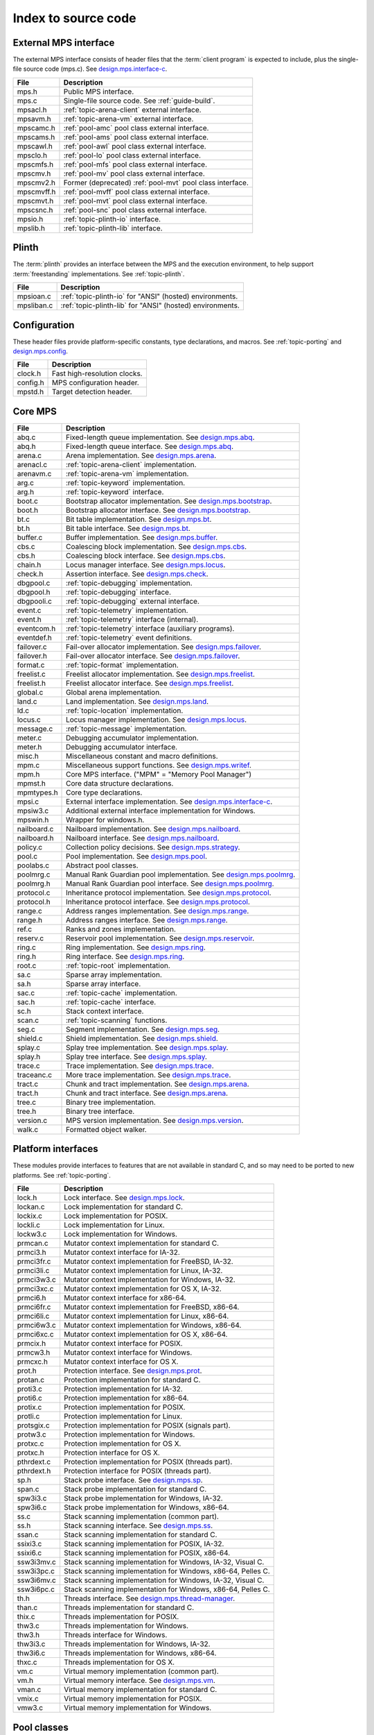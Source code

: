 .. _code-index:

Index to source code
====================


External MPS interface
----------------------

The external MPS interface consists of header files that the
:term:`client program` is expected to include, plus the single-file
source code (mps.c). See design.mps.interface-c_.

===========  ==================================================================
File         Description
===========  ==================================================================
mps.h        Public MPS interface.
mps.c        Single-file source code. See :ref:`guide-build`.
mpsacl.h     :ref:`topic-arena-client` external interface.
mpsavm.h     :ref:`topic-arena-vm` external interface.
mpscamc.h    :ref:`pool-amc` pool class external interface.
mpscams.h    :ref:`pool-ams` pool class external interface.
mpscawl.h    :ref:`pool-awl` pool class external interface.
mpsclo.h     :ref:`pool-lo` pool class external interface.
mpscmfs.h    :ref:`pool-mfs` pool class external interface.
mpscmv.h     :ref:`pool-mv` pool class external interface.
mpscmv2.h    Former (deprecated) :ref:`pool-mvt` pool class interface.
mpscmvff.h   :ref:`pool-mvff` pool class external interface.
mpscmvt.h    :ref:`pool-mvt` pool class external interface.
mpscsnc.h    :ref:`pool-snc` pool class external interface.
mpsio.h      :ref:`topic-plinth-io` interface.
mpslib.h     :ref:`topic-plinth-lib` interface.
===========  ==================================================================


Plinth
------

The :term:`plinth` provides an interface between the MPS and the
execution environment, to help support :term:`freestanding`
implementations. See :ref:`topic-plinth`.

===========  ==================================================================
File         Description
===========  ==================================================================
mpsioan.c    :ref:`topic-plinth-io` for "ANSI" (hosted) environments.
mpsliban.c   :ref:`topic-plinth-lib` for "ANSI" (hosted) environments.
===========  ==================================================================


Configuration
-------------

These header files provide platform-specific constants, type
declarations, and macros. See :ref:`topic-porting` and
design.mps.config_.

===========  ==================================================================
File         Description
===========  ==================================================================
clock.h      Fast high-resolution clocks.
config.h     MPS configuration header.
mpstd.h      Target detection header.
===========  ==================================================================


Core MPS
--------

============  =================================================================
File          Description
============  =================================================================
abq.c         Fixed-length queue implementation. See design.mps.abq_.
abq.h         Fixed-length queue interface. See design.mps.abq_.
arena.c       Arena implementation. See design.mps.arena_.
arenacl.c     :ref:`topic-arena-client` implementation.
arenavm.c     :ref:`topic-arena-vm` implementation.
arg.c         :ref:`topic-keyword` implementation.
arg.h         :ref:`topic-keyword` interface.
boot.c        Bootstrap allocator implementation. See design.mps.bootstrap_.
boot.h        Bootstrap allocator interface. See design.mps.bootstrap_.
bt.c          Bit table implementation. See design.mps.bt_.
bt.h          Bit table interface. See design.mps.bt_.
buffer.c      Buffer implementation. See design.mps.buffer_.
cbs.c         Coalescing block implementation. See design.mps.cbs_.
cbs.h         Coalescing block interface. See design.mps.cbs_.
chain.h       Locus manager interface. See design.mps.locus_.
check.h       Assertion interface. See design.mps.check_.
dbgpool.c     :ref:`topic-debugging` implementation.
dbgpool.h     :ref:`topic-debugging` interface.
dbgpooli.c    :ref:`topic-debugging` external interface.
event.c       :ref:`topic-telemetry` implementation.
event.h       :ref:`topic-telemetry` interface (internal).
eventcom.h    :ref:`topic-telemetry` interface (auxiliary programs).
eventdef.h    :ref:`topic-telemetry` event definitions.
failover.c    Fail-over allocator implementation. See design.mps.failover_.
failover.h    Fail-over allocator interface. See design.mps.failover_.
format.c      :ref:`topic-format` implementation.
freelist.c    Freelist allocator implementation. See design.mps.freelist_.
freelist.h    Freelist allocator interface. See design.mps.freelist_.
global.c      Global arena implementation.
land.c        Land implementation. See design.mps.land_.
ld.c          :ref:`topic-location` implementation.
locus.c       Locus manager implementation. See design.mps.locus_.
message.c     :ref:`topic-message` implementation.
meter.c       Debugging accumulator implementation.
meter.h       Debugging accumulator interface.
misc.h        Miscellaneous constant and macro definitions.
mpm.c         Miscellaneous support functions. See design.mps.writef_.
mpm.h         Core MPS interface. ("MPM" = "Memory Pool Manager")
mpmst.h       Core data structure declarations.
mpmtypes.h    Core type declarations.
mpsi.c        External interface implementation. See design.mps.interface-c_.
mpsiw3.c      Additional external interface implementation for Windows.
mpswin.h      Wrapper for windows.h.
nailboard.c   Nailboard implementation. See design.mps.nailboard_.
nailboard.h   Nailboard interface. See design.mps.nailboard_.
policy.c      Collection policy decisions. See design.mps.strategy_.
pool.c        Pool implementation. See design.mps.pool_.
poolabs.c     Abstract pool classes.
poolmrg.c     Manual Rank Guardian pool implementation. See design.mps.poolmrg_.
poolmrg.h     Manual Rank Guardian pool interface. See design.mps.poolmrg_.
protocol.c    Inheritance protocol implementation. See design.mps.protocol_.
protocol.h    Inheritance protocol interface. See design.mps.protocol_.
range.c       Address ranges implementation. See design.mps.range_.
range.h       Address ranges interface. See design.mps.range_.
ref.c         Ranks and zones implementation.
reserv.c      Reservoir pool implementation. See design.mps.reservoir_.
ring.c        Ring implementation. See design.mps.ring_.
ring.h        Ring interface. See design.mps.ring_.
root.c        :ref:`topic-root` implementation.
sa.c          Sparse array implementation.
sa.h          Sparse array interface.
sac.c         :ref:`topic-cache` implementation.
sac.h         :ref:`topic-cache` interface.
sc.h          Stack context interface.
scan.c        :ref:`topic-scanning` functions.
seg.c         Segment implementation. See design.mps.seg_.
shield.c      Shield implementation. See design.mps.shield_.
splay.c       Splay tree implementation. See design.mps.splay_.
splay.h       Splay tree interface. See design.mps.splay_.
trace.c       Trace implementation. See design.mps.trace_.
traceanc.c    More trace implementation. See design.mps.trace_.
tract.c       Chunk and tract implementation. See design.mps.arena_.
tract.h       Chunk and tract interface. See design.mps.arena_.
tree.c        Binary tree implementation.
tree.h        Binary tree interface.
version.c     MPS version implementation. See design.mps.version_.
walk.c        Formatted object walker.
============  =================================================================


Platform interfaces
-------------------

These modules provide interfaces to features that are not available in
standard C, and so may need to be ported to new platforms. See
:ref:`topic-porting`.

============  =================================================================
File          Description
============  =================================================================
lock.h        Lock interface. See design.mps.lock_.
lockan.c      Lock implementation for standard C.
lockix.c      Lock implementation for POSIX.
lockli.c      Lock implementation for Linux.
lockw3.c      Lock implementation for Windows.
prmcan.c      Mutator context implementation for standard C.
prmci3.h      Mutator context interface for IA-32.
prmci3fr.c    Mutator context implementation for FreeBSD, IA-32.
prmci3li.c    Mutator context implementation for Linux, IA-32.
prmci3w3.c    Mutator context implementation for Windows, IA-32.
prmci3xc.c    Mutator context implementation for OS X, IA-32.
prmci6.h      Mutator context interface for x86-64.
prmci6fr.c    Mutator context implementation for FreeBSD, x86-64.
prmci6li.c    Mutator context implementation for Linux, x86-64.
prmci6w3.c    Mutator context implementation for Windows, x86-64.
prmci6xc.c    Mutator context implementation for OS X, x86-64.
prmcix.h      Mutator context interface for POSIX.
prmcw3.h      Mutator context interface for Windows.
prmcxc.h      Mutator context interface for OS X.
prot.h        Protection interface. See design.mps.prot_.
protan.c      Protection implementation for standard C.
proti3.c      Protection implementation for IA-32.
proti6.c      Protection implementation for x86-64.
protix.c      Protection implementation for POSIX.
protli.c      Protection implementation for Linux.
protsgix.c    Protection implementation for POSIX (signals part).
protw3.c      Protection implementation for Windows.
protxc.c      Protection implementation for OS X.
protxc.h      Protection interface for OS X.
pthrdext.c    Protection implementation for POSIX (threads part).
pthrdext.h    Protection interface for POSIX (threads part).
sp.h          Stack probe interface. See design.mps.sp_.
span.c        Stack probe implementation for standard C.
spw3i3.c      Stack probe implementation for Windows, IA-32.
spw3i6.c      Stack probe implementation for Windows, x86-64.
ss.c          Stack scanning implementation (common part).
ss.h          Stack scanning interface. See design.mps.ss_.
ssan.c        Stack scanning implementation for standard C.
ssixi3.c      Stack scanning implementation for POSIX, IA-32.
ssixi6.c      Stack scanning implementation for POSIX, x86-64.
ssw3i3mv.c    Stack scanning implementation for Windows, IA-32, Visual C.
ssw3i3pc.c    Stack scanning implementation for Windows, x86-64, Pelles C.
ssw3i6mv.c    Stack scanning implementation for Windows, IA-32, Visual C.
ssw3i6pc.c    Stack scanning implementation for Windows, x86-64, Pelles C.
th.h          Threads interface. See design.mps.thread-manager_.
than.c        Threads implementation for standard C.
thix.c        Threads implementation for POSIX.
thw3.c        Threads implementation for Windows.
thw3.h        Threads interface for Windows.
thw3i3.c      Threads implementation for Windows, IA-32.
thw3i6.c      Threads implementation for Windows, x86-64.
thxc.c        Threads implementation for OS X.
vm.c          Virtual memory implementation (common part).
vm.h          Virtual memory interface. See design.mps.vm_.
vman.c        Virtual memory implementation for standard C.
vmix.c        Virtual memory implementation for POSIX.
vmw3.c        Virtual memory implementation for Windows.
============  =================================================================


Pool classes
------------

These files implement the supported :term:`pool classes`. Some of
these (MFS, MV) are used internally by the MPS; the others are
available for :term:`client programs` only. See :ref:`pool`.

===========  ==================================================================
File         Description
===========  ==================================================================
poolamc.c    :ref:`pool-amc` implementation.
poolams.c    :ref:`pool-ams` implementation.
poolams.h    :ref:`pool-ams` internal interface.
poolamsi.c   :ref:`pool-ams` external interface implementation.
poolawl.c    :ref:`pool-awl` implementation.
poollo.c     :ref:`pool-lo` implementation.
poolmfs.c    :ref:`pool-mfs` implementation.
poolmfs.h    :ref:`pool-mfs` internal interface.
poolmv.c     :ref:`pool-mv` implementation.
poolmv.h     :ref:`pool-mv` internal interface.
poolmv2.c    :ref:`pool-amc` implementation.
poolmv2.h    :ref:`pool-mvt` internal interface.
poolmvff.c   :ref:`pool-mvff` implementation.
poolsnc.c    :ref:`pool-snc` implementation.
===========  ==================================================================


Auxiliary programs
------------------

These files implement auxiliary programs. See
:ref:`topic-telemetry-utilities`.

===========  ==================================================================
File         Description
===========  ==================================================================
eventcnv.c   :ref:`telemetry-mpseventcnv`.
eventrep.c   Event replaying implementation (broken).
eventrep.h   Event replaying interface (broken).
eventsql.c   :ref:`telemetry-mpseventsql`.
eventtxt.c   :ref:`telemetry-mpseventtxt`.
getopt.h     Command-line option interface. Adapted from FreeBSD.
getoptl.c    Command-line option implementation. Adapted from FreeBSD.
replay.c     Event replaying program (broken).
table.c      Address-based hash table implementation.
table.h      Address-based hash table interface.
===========  ==================================================================


Benchmarks
----------

===========  ==================================================================
File         Description
===========  ==================================================================
djbench.c    Benchmark for manually managed pool classes.
gcbench.c    Benchmark for automatically managed pool classes.
===========  ==================================================================


Test support
------------

This is code that's shared between test cases.

============  =================================================================
File          Description
============  =================================================================
fmtdy.c       Dylan object format implementation.
fmtdy.h       Dylan object format interface.
fmtdytst.c    Dylan object constructor implementation.
fmtdytst.h    Dylan object constructor interface.
fmthe.c       Dylan-like object format with headers (implementation).
fmthe.h       Dylan-like object format with headers (interface).
fmtno.c       Null object format implementation.
fmtno.h       Null object format interface.
fmtscheme.c   Scheme object format implementation.
fmtscheme.h   Scheme object format interface.
pooln.c       Null pool implementation.
pooln.h       Null pool interface.
testlib.c     Test utilities implementation.
testlib.h     Test utilities interface.
testthr.h     Test threads interface. See design.mps.testthr_.
testthrix.c   Test threads implementation for POSIX.
testthrw3.c   Test threads implementation for Windows.
============  =================================================================


Interactive test cases
----------------------

These test cases provide harness for interacting with parts of the
MPS, for exploring the interface and testing by hand. These predate
the use of continuous integration: we wouldn't write this kind of test
case now.

===========  ==================================================================
File         Description
===========  ==================================================================
bttest.c     Interactive bit tables test harness.
teletest.c   Interactive telemetry test harness.
===========  ==================================================================


Automated test cases
--------------------

These are test cases that run automatically and form the main test
suite. See design.mps.tests_.

================  =============================================================
File              Description
================  =============================================================
abqtest.c         Fixed-length queue test.
airtest.c         Ambiguous interior reference test.
amcss.c           :ref:`pool-amc` stress test.
amcsshe.c         :ref:`pool-amc` stress test (using in-band headers).
amcssth.c         :ref:`pool-amc` stress test (using multiple threads).
amsss.c           :ref:`pool-ams` stress test.
amssshe.c         :ref:`pool-ams` stress test (using in-band headers).
apss.c            :ref:`topic-allocation-point` stress test.
arenacv.c         Arena coverage test.
awlut.c           :ref:`pool-awl` unit test.
awluthe.c         :ref:`pool-awl` unit test (using in-band headers).
awlutth.c         :ref:`pool-awl` unit test (using multiple threads).
btcv.c            Bit table coverage test.
exposet0.c        :c:func:`mps_arena_expose` test.
expt825.c         Regression test for job000825_.
fbmtest.c         Free block manager (CBS and Freelist) test.
finalcv.c         :ref:`topic-finalization` coverage test.
finaltest.c       :ref:`topic-finalization` test.
fotest.c          Failover allocator test.
landtest.c        Land test.
locbwcss.c        Locus backwards compatibility stress test.
lockcov.c         Lock coverage test.
lockut.c          Lock unit test.
locusss.c         Locus stress test.
locv.c            :ref:`pool-lo` coverage test.
messtest.c        :ref:`topic-message` test.
mpmss.c           Manual allocation stress test.
mpsicv.c          External interface coverage test.
mv2test.c         :ref:`pool-mvt` test.
nailboardtest.c   Nailboard test.
poolncv.c         Null pool class test.
qs.c              Quicksort test.
sacss.c           :ref:`topic-cache` stress test.
segsmss.c         Segment splitting and merging stress test.
steptest.c        :c:func:`mps_arena_step` test.
tagtest.c         Tagged pointer scanning test.
walkt0.c          Formatted object walking test.
zcoll.c           Garbage collection progress test.
zmess.c           Garbage collection and finalization message test.
================  =============================================================


Build infrastructure
--------------------

These are makefiles (and makefile fragments) used to build the MPS.
See :ref:`topic-porting`.

=============  ================================================================
File           Description
=============  ================================================================
anangc.gmk     GNU makefile for platform ANANGC.
ananll.gmk     GNU makefile for platform ANANLL.
ananmv.nmk     NMAKE file for platform ANANMV.
comm.gmk       Common GNU make fragment.
commpost.nmk   Common NMAKE fragment (included before the compiler fragment).
commpre.nmk    Common NMAKE fragment (included after the compiler fragment).
fri3gc.gmk     GNU makefile for platform FRI3GC.
fri3ll.gmk     GNU makefile for platform FRI3LL.
fri6gc.gmk     GNU makefile for platform FRI6GC.
fri6ll.gmk     GNU makefile for platform FRI6LL.
gc.gmk         GNU make fragment for GCC.
gp.gmk         GNU make fragment for GCC/GProf (broken).
lii3gc.gmk     GNU makefile for platform LII3GC.
lii6gc.gmk     GNU makefile for platform LII6GC.
lii6ll.gmk     GNU makefile for platform LII6LL.
ll.gmk         GNU make fragment for Clang/LLVM.
mv.nmk         NMAKE fragment for Microsoft Visual C.
pc.nmk         NMAKE fragment for Pelles C.
w3i3mv.nmk     NMAKE file for platform W3I3MV.
w3i3pc.nmk     NMAKE file for platform W3I3PC.
w3i6mv.nmk     NMAKE file for platform W3I6MV.
w3i6pc.nmk     NMAKE file for platform W3I6PC.
xci3gc.gmk     GNU makefile for platform XCI3GC.
xci6ll.gmk     GNU makefile for platform XCI6LL.
=============  ================================================================


.. _design.mps.abq: design/abq.html
.. _design.mps.arena: design/arena.html
.. _design.mps.bootstrap: design/bootstrap.html
.. _design.mps.bt: design/bt.html
.. _design.mps.buffer: design/buffer.html
.. _design.mps.cbs: design/cbs.html
.. _design.mps.check: design/check.html
.. _design.mps.config: design/config.html
.. _design.mps.failover: design/failover.html
.. _design.mps.freelist: design/freelist.html
.. _design.mps.interface-c: design/interface-c.html
.. _design.mps.land: design/land.html
.. _design.mps.lock: design/lock.html
.. _design.mps.locus: design/locus.html
.. _design.mps.nailboard: design/nailboard.html
.. _design.mps.pool: design/pool.html
.. _design.mps.poolmrg: design/poolmrg.html
.. _design.mps.prmc: design/prmc.html
.. _design.mps.protocol: design/protocol.html
.. _design.mps.prot: design/prot.html
.. _design.mps.range: design/range.html
.. _design.mps.reservoir: design/reservoir.html
.. _design.mps.ring: design/ring.html
.. _design.mps.seg: design/seg.html
.. _design.mps.shield: design/shield.html
.. _design.mps.sp: design/sp.html
.. _design.mps.splay: design/splay.html
.. _design.mps.ss: design/ss.html
.. _design.mps.strategy: design/strategy.html
.. _design.mps.tests: design/tests.html
.. _design.mps.testthr: design/testthr.html
.. _design.mps.thread-manager: design/thread-manager.html
.. _design.mps.trace: design/trace.html
.. _design.mps.version: design/version.html
.. _design.mps.vm: design/vm.html
.. _design.mps.writef: design/writef.html
.. _job000825: https://www.ravenbrook.com/project/mps/issue/job000825
